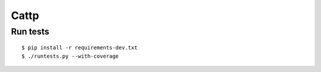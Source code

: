 Cattp
=====

Run tests
---------

::

    $ pip install -r requirements-dev.txt
    $ ./runtests.py --with-coverage
